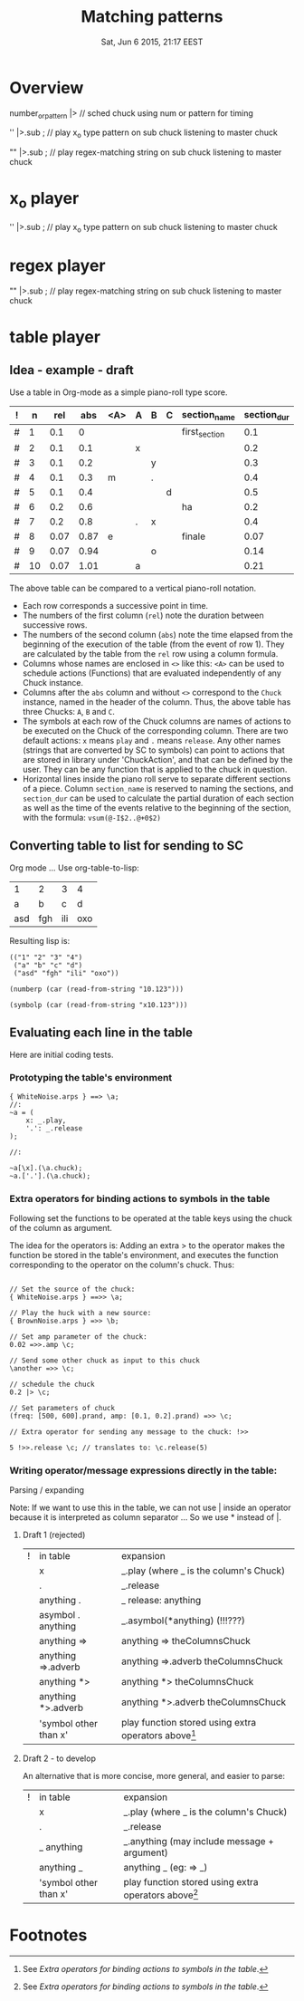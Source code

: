 #+TITLE: Matching patterns
#+DATE: Sat, Jun  6 2015, 21:17 EEST

* Overview
number_or_pattern |> \chuck // sched chuck using num or pattern for timing

'' |>.sub \master; // play x_o type pattern on sub chuck listening to master chuck

"" |>.sub \master; // play regex-matching string on sub chuck listening to master chuck

* x_o player

'' |>.sub \master; // play x_o type pattern on sub chuck listening to master chuck

* regex player

"" |>.sub \master; // play regex-matching string on sub chuck listening to master chuck

* table player

** Idea - example - draft
Use a table in Org-mode as a simple piano-roll type score.

|---+----+------+------+-----+---+---+---+---------------+-------------|
| ! |  n |  rel |  abs | <A> | A | B | C | section_name  | section_dur |
|---+----+------+------+-----+---+---+---+---------------+-------------|
| # |  1 |  0.1 |    0 |     |   |   |   | first_section |         0.1 |
| # |  2 |  0.1 |  0.1 |     | x |   |   |               |         0.2 |
| # |  3 |  0.1 |  0.2 |     |   | y |   |               |         0.3 |
| # |  4 |  0.1 |  0.3 | m   |   | . |   |               |         0.4 |
| # |  5 |  0.1 |  0.4 |     |   |   | d |               |         0.5 |
|---+----+------+------+-----+---+---+---+---------------+-------------|
| # |  6 |  0.2 |  0.6 |     |   |   |   | ha            |         0.2 |
| # |  7 |  0.2 |  0.8 |     | . | x |   |               |         0.4 |
|---+----+------+------+-----+---+---+---+---------------+-------------|
| # |  8 | 0.07 | 0.87 | e   |   |   |   | finale        |        0.07 |
| # |  9 | 0.07 | 0.94 |     |   | o |   |               |        0.14 |
| # | 10 | 0.07 | 1.01 |     | a |   |   |               |        0.21 |
|---+----+------+------+-----+---+---+---+---------------+-------------|
#+TBLFM: $2=@-1+1::$3=@-1::$4=@-1+$-1::$10=vsum(@-I$3..@+0$3)::@2$2=1::@2$3=0.1::@2$4=0::@7$3=0.2::@9$3=0.07

The above table can be compared to a vertical piano-roll notation.
- Each row corresponds a successive point in time.
- The numbers of  the first column (=rel=) note the duration between successive rows.
- The numbers of the second column (=abs=) note the time elapsed from the beginning of the execution of the table (from the event of row 1).  They are calculated by the table from the =rel= row using a column formula.
- Columns whose names are enclosed in =<>= like this: =<A>= can be used to schedule actions (Functions) that are evaluated independently of any Chuck instance.
- Columns after the =abs= column and without =<>= correspond to the =Chuck= instance, named in the header of the column.  Thus, the above table has three Chucks: =A=, =B= and =C=.
- The symbols at each row of the Chuck columns are names of actions to be executed on the Chuck of the corresponding column.  There are two default actions: =x= means =play= and =.= means =release=.  Any other names (strings that are converted by SC to symbols) can point to actions that are stored in library under 'ChuckAction', and that can be defined by the user.  They can be any function that is applied to the chuck in question.
- Horizontal lines inside the piano roll serve to separate different sections of a piece.  Column =section_name= is reserved to naming the sections, and =section_dur= can be used to calculate the partial duration of each section as well as the time of the events relative to the beginning of the section, with the formula: =vsum(@-I$2..@+0$2)=

** Converting table to list for sending to SC
Org mode ...
Use org-table-to-lisp:

| 1   | 2   | 3   | 4   |
| a   | b   | c   | d   |
| asd | fgh | ili | oxo |

Resulting lisp is:
#+BEGIN_SRC elisp
(("1" "2" "3" "4")
 ("a" "b" "c" "d")
 ("asd" "fgh" "ili" "oxo"))
#+END_SRC

#+BEGIN_SRC elisp
(numberp (car (read-from-string "10.123")))
#+END_SRC

#+RESULTS:
: t

#+BEGIN_SRC elisp
(symbolp (car (read-from-string "x10.123")))
#+END_SRC

#+RESULTS:
: t

** Evaluating each line in the table

Here are initial coding tests.

*** Prototyping the table's environment
#+BEGIN_SRC sclang
  { WhiteNoise.arps } ==> \a;
  //:
  ~a = (
      x: _.play,
      '.': _.release
  );

  //:

  ~a[\x].(\a.chuck);
  ~a.['.'].(\a.chuck);
#+END_SRC

*** Extra operators for binding actions to symbols in the table

Following set the functions to be operated at the table keys using the chuck of the column as argument.

The idea for the operators is: Adding an extra > to the operator makes the function be stored in the table's environment, and executes the function corresponding to the operator on the column's chuck. Thus:

#+BEGIN_SRC sclang

  // Set the source of the chuck:
  { WhiteNoise.arps } ==>> \a;

  // Play the huck with a new source:
  { BrownNoise.arps } =>> \b;

  // Set amp parameter of the chuck:
  0.02 =>>.amp \c;

  // Send some other chuck as input to this chuck
  \another =>> \c;

  // schedule the chuck
  0.2 |> \c;

  // Set parameters of chuck
  (freq: [500, 600].prand, amp: [0.1, 0.2].prand) =>> \c;

  // Extra operator for sending any message to the chuck: !>>

  5 !>>.release \c; // translates to: \c.release(5)
#+END_SRC

*** Writing operator/message expressions directly in the table:

Parsing / expanding

Note: If we want to use this in the table, we can not use | inside an operator because it is interpreted as column separator ... So we use * instead of |.

**** Draft 1 (rejected)
|---+-----------------------+-----------------------------------------------------|
| ! | in table              | expansion                                           |
|   | x                     | _.play     (where _ is the column's Chuck)          |
|   | .                     | _.release                                           |
|   | anything .            | _ release: anything                                 |
|   | asymbol . anything    | _.asymbol(*anything)  (!!!???)                      |
|   | anything =>           | anything => theColumnsChuck                         |
|   | anything =>.adverb    | anything =>.adverb theColumnsChuck                  |
|   | anything *>           | anything *> theColumnsChuck                         |
|   | anything *>.adverb    | anything *>.adverb theColumnsChuck                  |
|   | 'symbol other than x' | play function stored using extra operators above[1] |
|---+-----------------------+-----------------------------------------------------|

**** Draft 2 - to develop
An alternative that is more concise, more general, and easier to parse:

|---+-----------------------+-----------------------------------------------------|
| ! | in table              | expansion                                           |
|   | x                     | _.play     (where _ is the column's Chuck)          |
|   | .                     | _.release                                           |
|   | _ anything            | _.anything (may include message + argument)         |
|   | anything _            | anything _ (eg: \src => _)                          |
|   | 'symbol other than x' | play function stored using extra operators above[1] |
|---+-----------------------+-----------------------------------------------------|


* Footnotes

[1] See [[*Extra%20operators%20for%20binding%20actions%20to%20symbols%20in%20the%20table][Extra operators for binding actions to symbols in the table]].
